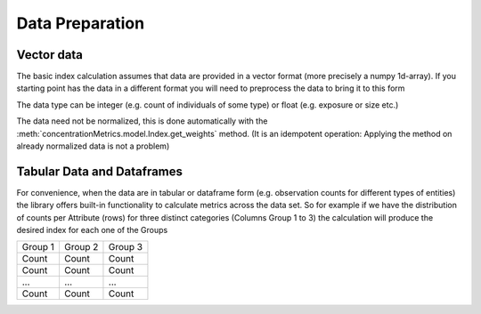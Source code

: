 Data Preparation
================

Vector data
-----------
The basic index calculation assumes that data are provided in a vector format
(more precisely a numpy 1d-array). If you starting point has the data in a different format you will need
to preprocess the data to bring it to this form

The data type can be integer (e.g. count of individuals of some type) or float (e.g. exposure or size etc.)

The data need not be normalized, this is done automatically with the :meth:`concentrationMetrics.model.Index.get_weights` method.
(It is an idempotent operation: Applying the method on already normalized data is not a problem)

Tabular Data and Dataframes
---------------------------
For convenience, when the data are in tabular or dataframe form (e.g. observation counts for different types
of entities) the library offers built-in functionality to calculate metrics across the data set. So for example if we
have the distribution of counts per Attribute (rows) for three distinct categories (Columns Group 1 to 3) the calculation
will produce the desired index for each one of the Groups


+-----------+------------+------------+
| Group 1   | Group 2    | Group 3    |
+-----------+------------+------------+
| Count     | Count      |  Count     |
+-----------+------------+------------+
| Count     | Count      |  Count     |
+-----------+------------+------------+
| ...       | ...        |  ...       |
+-----------+------------+------------+
| Count     | Count      |  Count     |
+-----------+------------+------------+

